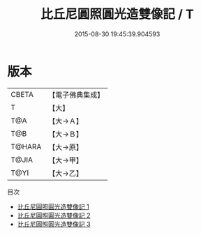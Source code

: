 #+TITLE: 比丘尼圓照圓光造雙像記 / T

#+DATE: 2015-08-30 19:45:39.904593
* 版本
 |     CBETA|【電子佛典集成】|
 |         T|【大】     |
 |       T@A|【大→Ａ】   |
 |       T@B|【大→Ｂ】   |
 |    T@HARA|【大→原】   |
 |     T@JIA|【大→甲】   |
 |      T@YI|【大→乙】   |
目次
 - [[file:KR6c0102_001.txt][比丘尼圓照圓光造雙像記 1]]
 - [[file:KR6c0102_002.txt][比丘尼圓照圓光造雙像記 2]]
 - [[file:KR6c0102_003.txt][比丘尼圓照圓光造雙像記 3]]

